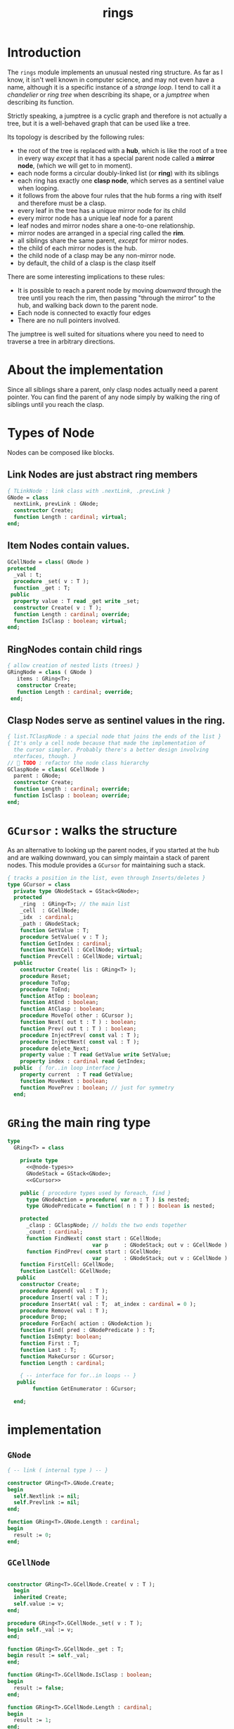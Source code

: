#+title: rings

* Introduction

The =rings= module implements an unusual nested ring structure. As far as I know, it isn't well known in computer science, and may not even have a name, although it is a specific instance of a /strange loop/. I tend to call it a /chandelier/ or /ring tree/ when describing its shape, or a /jumptree/ when describing its function.

Strictly speaking, a jumptree is a cyclic graph and therefore is not actually a tree, but it is a well-behaved graph that can be used like a tree.

Its topology is described by the following rules:

  - the root of the tree is replaced with a *hub*, which is like the root of a tree in every way /except/ that it has a special parent node called a *mirror node*, (which we will get to in  moment).
  - each node forms a circular doubly-linked list (or *ring*) with its siblings
  - each ring has exactly one *clasp node*, which serves as a sentinel value when looping.
  - it follows from the above four rules that the hub forms a ring with itself and therefore must be a clasp.
  - every leaf in the tree has a unique mirror node for its child
  - every mirror node has a unique leaf node for a parent
  - leaf nodes and mirror nodes share a one-to-one relationship.
  - mirror nodes are arranged in a special ring called the *rim*.
  - all siblings share the same parent, /except/ for mirror nodes.
  - the child of each mirror nodes is the hub.
  - the child node of a clasp may be any non-mirror node.
  - by default, the child of a clasp is the clasp itself

There are some interesting implications to these rules:

  - It is possible to reach a parent node by moving /downward/ through the tree until you reach the rim, then passing "through the mirror" to the hub, and walking back down to the parent node.
  - Each node is connected to exactly four edges
  - There are no null pointers involved.

The jumptree is well suited for situations where you need to need to traverse a tree in arbitrary directions.

* About the implementation

Since all siblings share a parent, only clasp nodes actually need a parent pointer. You can find the parent of any node simply by walking the ring of siblings until you reach the clasp.

* Types of Node

Nodes can be composed like blocks.

** Link Nodes are just abstract ring members
#+name: @node-types
#+begin_src pascal
  { TLinkNode : link class with .nextLink, .prevLink }
  GNode = class
    nextLink, prevLink : GNode;
    constructor Create;
    function Length : cardinal; virtual;
  end;
#+end_src

** Item Nodes contain values.
#+name: @node-types
#+begin_src pascal
  GCellNode = class( GNode )
  protected
    _val : t;
    procedure _set( v : T );
    function _get : T;
   public
    property value : T read _get write _set;
    constructor Create( v : T );
    function Length : cardinal; override;
    function IsClasp : boolean; virtual;
  end;
#+end_src

** RingNodes contain child rings
#+name: @node-types
#+begin_src pascal
  { allow creation of nested lists (trees) }
  GRingNode = class ( GNode )
     items : GRing<T>;
     constructor Create;
     function Length : cardinal; override;
   end;
#+end_src

** Clasp Nodes serve as sentinel values in the ring.
#+name: @node-types
#+begin_src pascal
  { list.TClaspNode : a special node that joins the ends of the list }
  { It's only a cell node because that made the implementation of
    the cursor simpler. Probably there's a better design involving
    nterfaces, though. }
  //  TODO : refactor the node class hierarchy
  GClaspNode = class( GCellNode )
    parent : GNode;
    constructor Create;
    function Length : cardinal; override;
    function IsClasp : boolean; override;
  end;
#+end_src

* =GCursor= : walks the structure

As an alternative to looking up the parent nodes, if you started at the hub and are walking downward, you can simply maintain a stack of parent nodes. This module provides a =GCursor= for maintaining such a stack.

#+name: GCursor
#+begin_src pascal
  { tracks a position in the list, even through Inserts/deletes }
  type GCursor = class
    private type GNodeStack = GStack<GNode>;
    protected
      _ring  : GRing<T>; // the main list
      _cell  : GCellNode;
      _idx  : cardinal;
      _path : GNodeStack;
      function GetValue : T;
      procedure SetValue( v : T );
      function GetIndex : cardinal;
      function NextCell : GCellNode; virtual;
      function PrevCell : GCellNode; virtual;
    public
      constructor Create( lis : GRing<T> );
      procedure Reset;
      procedure ToTop;
      procedure ToEnd;
      function AtTop : boolean;
      function AtEnd : boolean;
      function AtClasp : boolean;
      procedure MoveTo( other : GCursor );
      function Next( out t : T ) : boolean;
      function Prev( out t : T ) : boolean;
      procedure InjectPrev( const val : T );
      procedure InjectNext( const val : T );
      procedure delete_Next;
      property value : T read GetValue write SetValue;
      property index : cardinal read GetIndex;
    public  { for..in loop interface }
      property current  : T read GetValue;
      function MoveNext : boolean;
      function MovePrev : boolean; // just for symmetry
    end;
#+end_src

* =GRing= the main ring type
#+name: GRing
#+begin_src pascal
  type
    GRing<T> = class

      private type
        <<@node-types>>
        GNodeStack = GStack<GNode>;
        <<GCursor>>

      public { procedure types used by foreach, find }
        type GNodeAction = procedure( var n : T ) is nested;
        type GNodePredicate = function( n : T ) : Boolean is nested;

      protected
        _clasp : GClaspNode; // holds the two ends together
        _count : cardinal;
        function FindNext( const start : GCellNode;
                             var p     : GNodeStack; out v : GCellNode ) : boolean;
        function FindPrev( const start : GCellNode;
                             var p     : GNodeStack; out v : GCellNode ) : boolean;
      function FirstCell: GCellNode;
      function LastCell: GCellNode;
     public
      constructor Create;
      procedure Append( val : T );
      procedure Insert( val : T );
      procedure InsertAt( val : T;  at_index : cardinal = 0 );
      procedure Remove( val : T );
      procedure Drop;
      procedure ForEach( action : GNodeAction );
      function Find( pred : GNodePredicate ) : T;
      function IsEmpty: boolean;
      function First : T;
      function Last : T;
      function MakeCursor : GCursor;
      function Length : cardinal;

      { -- interface for for..in loops -- }
     public
          function GetEnumerator : GCursor;

    end;
#+end_src


* implementation
** =GNode=
#+name: methods
#+begin_src pascal
    { -- link ( internal type ) -- }

    constructor GRing<T>.GNode.Create;
    begin
      self.Nextlink := nil;
      self.Prevlink := nil;
    end;

    function GRing<T>.GNode.Length : cardinal;
    begin
      result := 0;
    end;
#+end_src

** =GCellNode=
#+name: methods
#+begin_src pascal

  constructor GRing<T>.GCellNode.Create( v : T );
    begin
    inherited Create;
    self.value := v;
  end;

  procedure GRing<T>.GCellNode._set( v : T );
  begin self._val := v;
  end;

  function GRing<T>.GCellNode._get : T;
  begin result := self._val;
  end;

  function GRing<T>.GCellNode.IsClasp : boolean;
  begin
    result := false;
  end;

  function GRing<T>.GCellNode.Length : cardinal;
  begin
    result := 1;
  end;

#+end_src

** =GClaspNode=
#+name: methods
#+begin_src pascal
  constructor GRing<T>.GClaspNode.Create;
    begin
      self.Nextlink := self;
      self.Prevlink := self;
    end;

  function GRing<T>.GClaspNode.IsClasp : boolean;
    begin
      result := true;
    end;

  function GRing<T>.GClaspNode.Length : cardinal;
    begin
      result := 0;
    end;

#+end_src

** =GRingNode=
#+name: methods
#+begin_src pascal
  constructor GRing<T>.GRingNode.Create;
    begin
      inherited Create;
      items := GRing<T>.Create;
    end;

  function GRing<T>.GRingNode.Length : cardinal;
    begin
      result := items.Length;
    end;
#+end_src

** =GCursor=
#+name: methods
#+begin_src pascal
    { -- list cursor ( internal type ) -- }

  constructor GRing<T>.GCursor.Create( lis : GRing<T> );
    begin
      _ring := lis;
      //  todo: use a dynamically resizable stack
      _path := GNodeStack.Create( kMaxDepth );
      self.Reset;
    end;

  procedure GRing<T>.GCursor.Reset;
    begin
      _cell := _ring._clasp;
      _idx := 0;
    end;

#+end_src

*** NextCell and PrevCell navigate the tree.

The default implementation does a depth-first walk.
#+name: methods
#+begin_src pascal
  function GRing<T>.GCursor.NextCell : GCellNode;
    begin
      _ring.FindNext( _cell, _path, result )
    end;

  function GRing<T>.GCursor.PrevCell : GCellNode;
    begin
      _ring.FindPrev( _cell, _path, result )
    end;

  function GRing<T>.GCursor.MoveNext : boolean;
    begin
      if _ring.IsEmpty then result := false
      else begin
        _cell := self.NextCell;
        inc( _idx );
        result := ( _cell <> _ring._clasp );
      end
    end;

  function GRing<T>.GCursor.Next( out t : T ) : boolean;
    begin
      result := self.MoveNext;
      if result then t := _cell.value;
    end;

  function GRing<T>.GCursor.MovePrev : boolean;
    begin
      if _ring.IsEmpty then result := false
      else begin
        _cell := self.PrevCell;
        if _idx = 0 then _idx := _ring.Length else dec( _idx );
        result := ( _cell <> _ring._clasp );
      end
    end; { GRing<T>.cursor.MovePrev }

  function GRing<T>.GCursor.Prev( out t : T ) : boolean;
    begin
      result := self.MovePrev;
      if result then t := _cell.value;
    end; { GRing<T>.cursor.Prev }

#+end_src

*** jump to top (hub)
#+name: methods
#+begin_src pascal
  procedure GRing<T>.GCursor.ToTop;
    begin
      if _ring.IsEmpty then raise Exception.Create('no top item to go to')
      else begin
        self.Reset;
        self.MoveNext
      end
    end;

    procedure GRing<T>.GCursor.ToEnd;
    begin
      if _ring.IsEmpty then raise Exception.Create('no end item to go to')
      else begin
        self.Reset;
        self.MovePrev
      end
    end;

    function GRing<T>.GCursor.AtTop : boolean;
    begin
      result := (self.PrevCell = _ring._clasp) and not _ring.IsEmpty;
    end;

    function GRing<T>.GCursor.AtEnd : boolean;
    begin
      result := (self.NextCell = _ring._clasp) and not _ring.IsEmpty;
    end;

    function GRing<T>.GCursor.AtClasp : boolean;
    begin
      result := (self._cell = _ring._clasp);
    end;

    procedure GRing<T>.GCursor.MoveTo( other : GCursor );
    begin
      _cell := other._cell;
      _idx := other._idx;
      _ring := other._ring;
    end;
#+end_src

*** values

Values are stored in cell nodes.

#+name: methods
#+begin_src pascal
    function GRing<T>.GCursor.GetValue : t;
    begin
      if _cell = _ring._clasp then
        raise Exception.Create(
                'can''t get value at the clasp. move the cursor.' )
      else result := _cell.value
    end;

    procedure GRing<T>.GCursor.SetValue( v : T );
    begin
      if _cell = _ring._clasp then
        raise Exception.Create(
                'can''t set value at the clasp. move the cursor.' )
      else _cell.value := v
    end;

    function GRing<T>.GCursor.GetIndex : cardinal;
    begin
      result := _idx;
    end;
#+end_src

*** Injecting new nodes into the tree.
#+name: methods
#+begin_src pascal
    procedure GRing<T>.GCursor.InjectPrev( const val : T );
      var ln : GNode;
    begin
      inc( self._ring._count );
      inc( self._idx );
      ln := GCellNode.Create( val );
      ln.Nextlink := self._cell;
      ln.Prevlink := self._cell.Prevlink;
      self._cell.Prevlink.Nextlink := ln;
      self._cell.Prevlink := ln;
    end; { GRing<T>.cursor.InjectPrev }

    procedure GRing<T>.GCursor.InjectNext( const val : T );
      var ln : GNode;
    begin
      // we don't increase the index here because we're injecting *after*
      inc( self._ring._count );
      ln := GCellNode.Create( val );
      ln.Prevlink := self._cell;
      ln.Nextlink := self._cell.Nextlink;
      self._cell.Nextlink.Prevlink := ln;
      self._cell.Nextlink := ln;
    end; { GRing<T>.cursor.InjectNext }
#+end_src

*** Deleting old nodes
#+name: methods
#+begin_src pascal
    //  this is probably leaking memory. how to deal with pointers?
    procedure GRing<T>.GCursor.delete_Next;
      var temp : GNode;
    begin
      temp := self._cell.Nextlink;
      if temp <> self._ring._clasp then
      begin
        self._cell.Nextlink := temp.Nextlink;
        self._cell.Nextlink.Prevlink := self._cell;
        temp.Nextlink := nil;
        temp.Prevlink := nil;
        // todo: temp.free
      end
    end;

#+end_src
** =GRing=
#+name: methods
#+begin_src pascal

  constructor GRing<T>.Create;
    begin
      _clasp := GClaspNode.Create;
      _count := 0;
    end;

  function GRing<T>.MakeCursor : GCursor;
    begin
      result := GCursor.Create( self )
    end;

  { this allows 'for .. in' in the fpc / delphi compilers }
  function GRing<T>.GetEnumerator: GCursor;
    begin
      result := self.MakeCursor
    end;

#+end_src

** Length, Find, ForEach
#+name: methods
#+begin_src pascal

  function GRing<T>.Length : cardinal;
    var ln : GNode;
    begin
      result := 0;
      ln := _clasp;
      repeat
        inc( result, ln.Length );
        ln := ln.Nextlink;
      until ln = _clasp;
    end;


  function GRing<T>.Find( pred : GNodePredicate ) : t;
    var cur : GCursor; found : boolean = false;
    begin
      cur := self.MakeCursor;
      cur.ToTop;
      repeat
        found := pred( cur.value )
      until found or not cur.MoveNext;
      if found then result := cur.value
    end; { Find }

  procedure GRing<T>.ForEach( action : GNodeAction );
    var item : T;
    begin
      for item in self do action( item );
    end;

#+end_src

** Insert / Append
#+name: methods
#+begin_src pascal
    { Insert : add to the start of the list, right after the clasp }
    procedure GRing<T>.Insert( val : T );
      var ln : GCellNode;
    begin
      inc(_count);
      ln := GCellNode.Create( val );
      ln.Prevlink := _clasp;
      ln.Nextlink := _clasp.Nextlink;
      _clasp.Nextlink.Prevlink := ln;
      _clasp.Nextlink := ln;
    end; { Insert }

    procedure GRing<T>.InsertAt( val : T; at_index : cardinal );
      var cur : GCursor;
    begin
      cur := self.MakeCursor;
      if at_index >= Length then cur.ToEnd
      else while cur.index < at_index do cur.MoveNext;
      cur.InjectNext( val );
    end; { InsertAt }

    { Append : add to the end of the list, right before the clasp }
    procedure GRing<T>.Append( val : T );
      var ln : GNode;
    begin
      inc(_count);
      ln := GCellNode.Create( val );
      ln.Nextlink := _clasp;
      ln.Prevlink := _clasp.Prevlink;
      _clasp.Prevlink.Nextlink := ln;
      _clasp.Prevlink := ln;
    end; { Append }
#+end_src


*** removing nodes
#+name: methods
#+begin_src pascal
  procedure GRing<T>.Remove( val : T );
    var c : GCursor; found : boolean = false;
    begin
      if not self.IsEmpty then pass
      else begin
        c := self.MakeCursor;
        repeat
          c.MoveNext;
          found := c.value = val;
        until found or c.AtEnd;
        if found then begin
          c.MovePrev;
          c.delete_Next
        end
      end
    end; { Remove }

  procedure GRing<T>.Drop;
      var temp : GNode;
    begin
      if IsEmpty then raise Exception.Create('attempted to drop from empty list')
      else begin
        temp := _clasp.Prevlink;
        _clasp.Prevlink := _clasp.Prevlink.Prevlink;
        temp.Prevlink := nil;
        temp.Nextlink := nil;
        temp.free;
      end
    end;

  function GRing<T>.IsEmpty : boolean;
    begin result := _count = 0
    end;

  function GRing<T>.FindNext( const start : GCellNode; var p : GNodeStack;
                           out v : GCellNode ) : boolean;
    var ln : GNode;
    begin
      result := false;
      ln := start;
      repeat
        if ( ln is GCellNode ) then
          with ln as GCellNode do ln := ln.Nextlink;
        if ( ln is GRingNode ) then
          with ln as GRingNode do begin
            p.push( ln );
            if items.Length = 0 then ln := ln.Nextlink
            else ln := items._clasp
          end
        else if ln is GClaspNode then
          if p.count > 0 then ln := p.pop
          else ln := _clasp
        else if ln is GCellNode then
          begin
            result := true;
            v := ln as GCellNode;
          end
      until result or ( ln = _clasp );
      v := ln as GCellNode;
    end;

  { should be exactly the same as above but s/Next/Prev/g }
  function GRing<T>.FindPrev(
      const start : GCellNode; var p : GNodeStack; out v : GCellNode ) : boolean;
      var ln : GNode;
    begin
      result := false;
      ln := start;
      repeat
        ln := ln.Prevlink;
        if ( ln is GRingNode ) then with (ln as GRingNode) do begin
          p.push( ln as GRingNode );
          if ( items.Length = 0 ) then ln := ln.Prevlink
          else result := items.FindPrev(items._clasp, p, v )
        end
        else if ln is GClaspNode then begin
          if p.count > 0 then ln := p.pop
          else ln := _clasp
        end
        else if ln is GCellNode then begin
          result := true;
          v := ln as GCellNode;
        end
      until result or ( ln = _clasp );
      v := ln as GCellNode;
    end;

  function GRing<T>.FirstCell : GCellNode;
    var p : GNodeStack;
    begin
      p := GNodeStack.Create( kMaxDepth );
      if self.IsEmpty then
        raise Exception.Create('empty list has no first member.')
      else if not FindNext( _clasp, p, result ) then
        raise Exception.Create('nested empty list has no first member.')
    end;

  function GRing<T>.First : T;
    begin
      result := self.FirstCell.value;
    end;

  function GRing<T>.LastCell : GCellNode;
    var p : GNodeStack;
    begin
      p := GNodeStack.Create( kMaxDepth );
      if IsEmpty then
        raise Exception.Create('empty list has no last member.')
      else if not FindPrev( _clasp, p, result ) then
        raise Exception.Create('nested empty list has no last member.')
    end;

  function GRing<T>.Last: T;
    begin
      result := self.LastCell.value;
    end; { Last }
#+end_src


* OUTPUT =rings.pas=
#+begin_src pascal :tangle "../code/rings.pas" :noweb tangle

  {-- code generated from rings.pas.org --}

  {$mode delphi}{$i xpc.inc}
  unit rings;
  interface uses xpc, sysutils, stacks;

    const kMaxDepth = 16;
    <<GNode>>
    <<GCellNode>>
    <<GClaspNode>>
    <<GRingNode>>
    <<GRing>>

  implementation
    <<methods>>
  initialization
  end.
#+end_src
